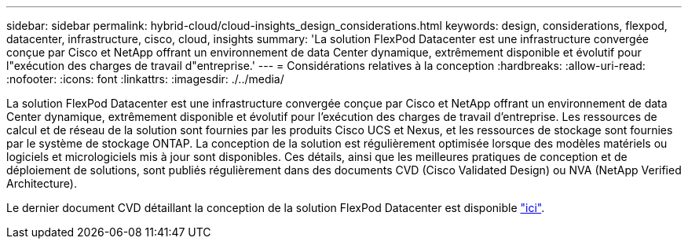 ---
sidebar: sidebar 
permalink: hybrid-cloud/cloud-insights_design_considerations.html 
keywords: design, considerations, flexpod, datacenter, infrastructure, cisco, cloud, insights 
summary: 'La solution FlexPod Datacenter est une infrastructure convergée conçue par Cisco et NetApp offrant un environnement de data Center dynamique, extrêmement disponible et évolutif pour l"exécution des charges de travail d"entreprise.' 
---
= Considérations relatives à la conception
:hardbreaks:
:allow-uri-read: 
:nofooter: 
:icons: font
:linkattrs: 
:imagesdir: ./../media/


[role="lead"]
La solution FlexPod Datacenter est une infrastructure convergée conçue par Cisco et NetApp offrant un environnement de data Center dynamique, extrêmement disponible et évolutif pour l'exécution des charges de travail d'entreprise. Les ressources de calcul et de réseau de la solution sont fournies par les produits Cisco UCS et Nexus, et les ressources de stockage sont fournies par le système de stockage ONTAP. La conception de la solution est régulièrement optimisée lorsque des modèles matériels ou logiciels et micrologiciels mis à jour sont disponibles. Ces détails, ainsi que les meilleures pratiques de conception et de déploiement de solutions, sont publiés régulièrement dans des documents CVD (Cisco Validated Design) ou NVA (NetApp Verified Architecture).

Le dernier document CVD détaillant la conception de la solution FlexPod Datacenter est disponible https://www.cisco.com/c/en/us/td/docs/unified_computing/ucs/UCS_CVDs/flexpod_vmware_vs_7_design.html["ici"^].
